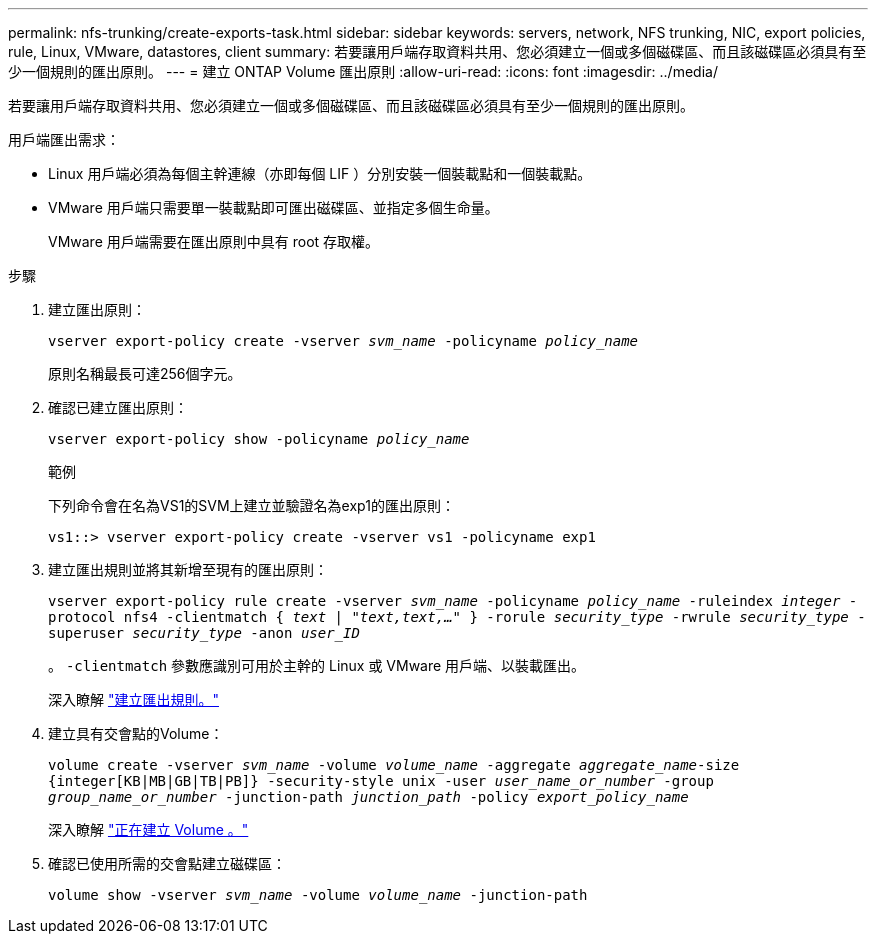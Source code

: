 ---
permalink: nfs-trunking/create-exports-task.html 
sidebar: sidebar 
keywords: servers, network, NFS trunking, NIC, export policies, rule, Linux, VMware, datastores, client 
summary: 若要讓用戶端存取資料共用、您必須建立一個或多個磁碟區、而且該磁碟區必須具有至少一個規則的匯出原則。 
---
= 建立 ONTAP Volume 匯出原則
:allow-uri-read: 
:icons: font
:imagesdir: ../media/


[role="lead"]
若要讓用戶端存取資料共用、您必須建立一個或多個磁碟區、而且該磁碟區必須具有至少一個規則的匯出原則。

用戶端匯出需求：

* Linux 用戶端必須為每個主幹連線（亦即每個 LIF ）分別安裝一個裝載點和一個裝載點。
* VMware 用戶端只需要單一裝載點即可匯出磁碟區、並指定多個生命量。
+
VMware 用戶端需要在匯出原則中具有 root 存取權。



.步驟
. 建立匯出原則：
+
`vserver export-policy create -vserver _svm_name_ -policyname _policy_name_`

+
原則名稱最長可達256個字元。

. 確認已建立匯出原則：
+
`vserver export-policy show -policyname _policy_name_`

+
.範例
下列命令會在名為VS1的SVM上建立並驗證名為exp1的匯出原則：

+
`vs1::> vserver export-policy create -vserver vs1 -policyname exp1`

. 建立匯出規則並將其新增至現有的匯出原則：
+
`vserver export-policy rule create -vserver _svm_name_ -policyname _policy_name_ -ruleindex _integer_ -protocol nfs4 -clientmatch { _text | "text,text,…"_ } -rorule _security_type_ -rwrule _security_type_ -superuser _security_type_ -anon _user_ID_`

+
。 `-clientmatch` 參數應識別可用於主幹的 Linux 或 VMware 用戶端、以裝載匯出。

+
深入瞭解 link:../nfs-config/add-rule-export-policy-task.html["建立匯出規則。"]

. 建立具有交會點的Volume：
+
`volume create -vserver _svm_name_ -volume _volume_name_ -aggregate _aggregate_name_-size {integer[KB|MB|GB|TB|PB]} -security-style unix -user _user_name_or_number_ -group _group_name_or_number_ -junction-path _junction_path_ -policy _export_policy_name_`

+
深入瞭解 link:../nfs-config/create-volume-task.html["正在建立 Volume 。"]

. 確認已使用所需的交會點建立磁碟區：
+
`volume show -vserver _svm_name_ -volume _volume_name_ -junction-path`


